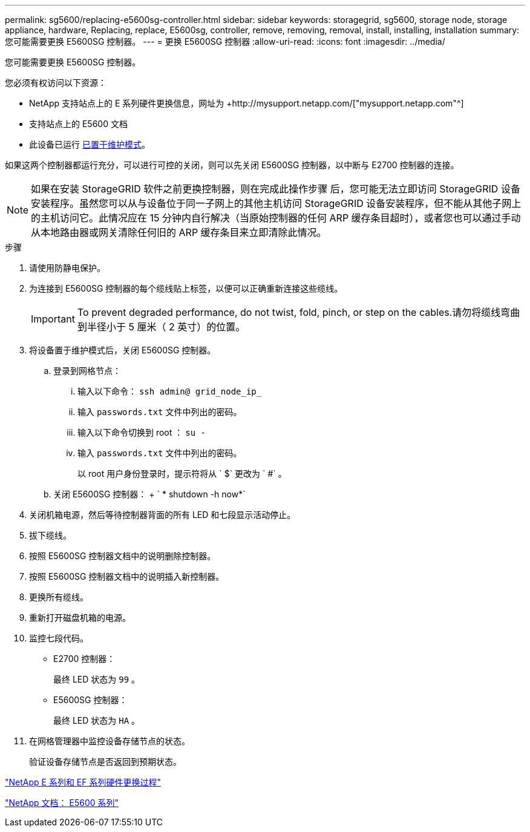---
permalink: sg5600/replacing-e5600sg-controller.html 
sidebar: sidebar 
keywords: storagegrid, sg5600, storage node, storage appliance, hardware, Replacing, replace, E5600sg, controller, remove, removing, removal, install, installing, installation 
summary: 您可能需要更换 E5600SG 控制器。 
---
= 更换 E5600SG 控制器
:allow-uri-read: 
:icons: font
:imagesdir: ../media/


[role="lead"]
您可能需要更换 E5600SG 控制器。

您必须有权访问以下资源：

* NetApp 支持站点上的 E 系列硬件更换信息，网址为 +http://mysupport.netapp.com/["mysupport.netapp.com"^]
* 支持站点上的 E5600 文档
* 此设备已运行 xref:placing-appliance-into-maintenance-mode.adoc[已置于维护模式]。


如果这两个控制器都运行充分，可以进行可控的关闭，则可以先关闭 E5600SG 控制器，以中断与 E2700 控制器的连接。


NOTE: 如果在安装 StorageGRID 软件之前更换控制器，则在完成此操作步骤 后，您可能无法立即访问 StorageGRID 设备安装程序。虽然您可以从与设备位于同一子网上的其他主机访问 StorageGRID 设备安装程序，但不能从其他子网上的主机访问它。此情况应在 15 分钟内自行解决（当原始控制器的任何 ARP 缓存条目超时），或者您也可以通过手动从本地路由器或网关清除任何旧的 ARP 缓存条目来立即清除此情况。

.步骤
. 请使用防静电保护。
. 为连接到 E5600SG 控制器的每个缆线贴上标签，以便可以正确重新连接这些缆线。
+

IMPORTANT: To prevent degraded performance, do not twist, fold, pinch, or step on the cables.请勿将缆线弯曲到半径小于 5 厘米（ 2 英寸）的位置。

. 将设备置于维护模式后，关闭 E5600SG 控制器。
+
.. 登录到网格节点：
+
... 输入以下命令： `ssh admin@ grid_node_ip_`
... 输入 `passwords.txt` 文件中列出的密码。
... 输入以下命令切换到 root ： `su -`
... 输入 `passwords.txt` 文件中列出的密码。
+
以 root 用户身份登录时，提示符将从 ` $` 更改为 ` #` 。



.. 关闭 E5600SG 控制器： + ` * shutdown -h now*`


. 关闭机箱电源，然后等待控制器背面的所有 LED 和七段显示活动停止。
. 拔下缆线。
. 按照 E5600SG 控制器文档中的说明删除控制器。
. 按照 E5600SG 控制器文档中的说明插入新控制器。
. 更换所有缆线。
. 重新打开磁盘机箱的电源。
. 监控七段代码。
+
** E2700 控制器：
+
最终 LED 状态为 `99` 。

** E5600SG 控制器：
+
最终 LED 状态为 `HA` 。



. 在网格管理器中监控设备存储节点的状态。
+
验证设备存储节点是否返回到预期状态。



https://mysupport.netapp.com/info/web/ECMP11751516.html["NetApp E 系列和 EF 系列硬件更换过程"^]

http://mysupport.netapp.com/documentation/productlibrary/index.html?productID=61893["NetApp 文档： E5600 系列"^]
